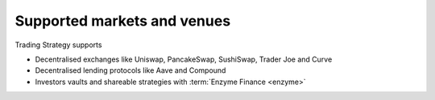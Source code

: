 Supported markets and venues
----------------------------

Trading Strategy supports

- Decentralised exchanges like Uniswap, PancakeSwap, SushiSwap, Trader Joe and Curve

- Decentralised lending protocols like Aave and Compound

- Investors vaults and shareable strategies with :term:`Enzyme Finance <enzyme>`
